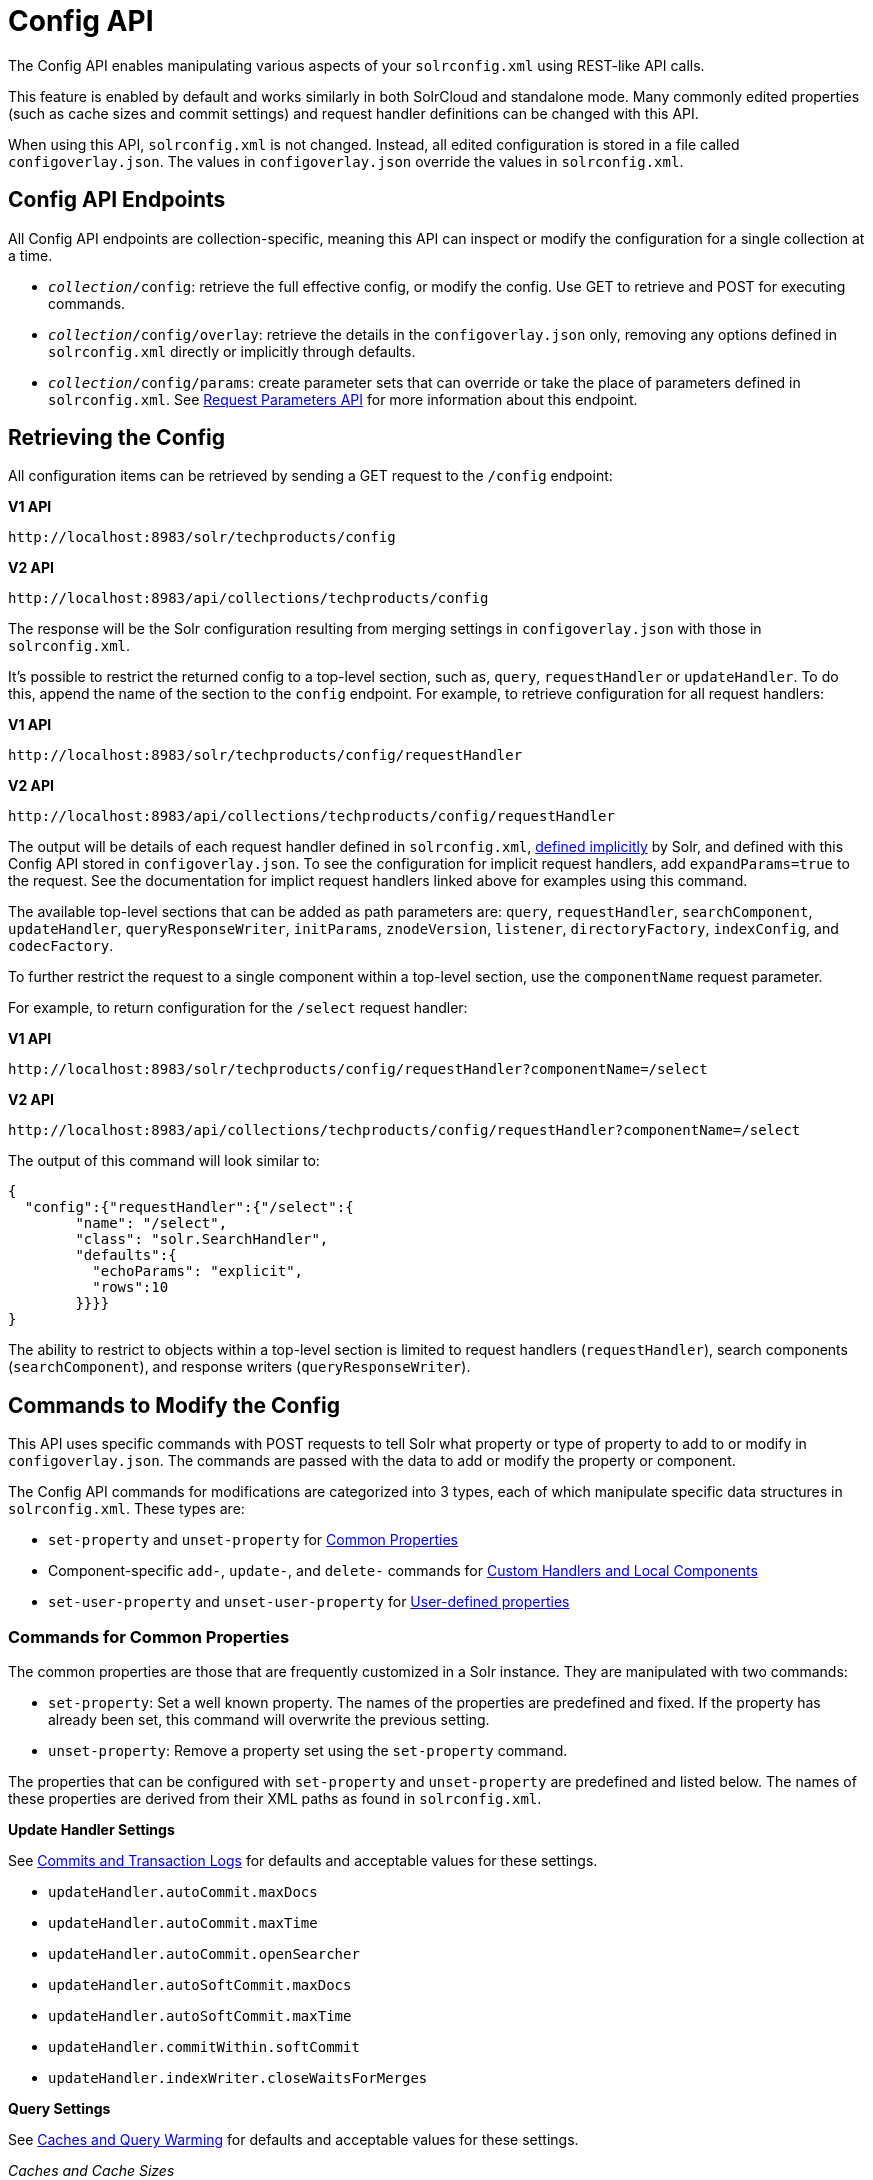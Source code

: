= Config API
// Licensed to the Apache Software Foundation (ASF) under one
// or more contributor license agreements.  See the NOTICE file
// distributed with this work for additional information
// regarding copyright ownership.  The ASF licenses this file
// to you under the Apache License, Version 2.0 (the
// "License"); you may not use this file except in compliance
// with the License.  You may obtain a copy of the License at
//
//   http://www.apache.org/licenses/LICENSE-2.0
//
// Unless required by applicable law or agreed to in writing,
// software distributed under the License is distributed on an
// "AS IS" BASIS, WITHOUT WARRANTIES OR CONDITIONS OF ANY
// KIND, either express or implied.  See the License for the
// specific language governing permissions and limitations
// under the License.

The Config API enables manipulating various aspects of your `solrconfig.xml` using REST-like API calls.

This feature is enabled by default and works similarly in both SolrCloud and standalone mode. Many commonly edited properties (such as cache sizes and commit settings) and request handler definitions can be changed with this API.

When using this API, `solrconfig.xml` is not changed. Instead, all edited configuration is stored in a file called `configoverlay.json`. The values in `configoverlay.json` override the values in `solrconfig.xml`.

== Config API Endpoints

All Config API endpoints are collection-specific, meaning this API can inspect or modify the configuration for a single collection at a time.

* `_collection_/config`: retrieve the full effective config, or modify the config. Use GET to retrieve and POST for executing commands.
* `_collection_/config/overlay`: retrieve the details in the `configoverlay.json` only, removing any options defined in `solrconfig.xml` directly or implicitly through defaults.
* `_collection_/config/params`: create parameter sets that can override or take the place of parameters defined in `solrconfig.xml`. See <<request-parameters-api.adoc#,Request Parameters API>> for more information about this endpoint.

== Retrieving the Config

All configuration items can be retrieved by sending a GET request to the `/config` endpoint:

[.dynamic-tabs]
--
[example.tab-pane#v1getconfig]
====
[.tab-label]*V1 API*

[source,bash]
----
http://localhost:8983/solr/techproducts/config
----
====

[example.tab-pane#v2getconfig]
====
[.tab-label]*V2 API*

[source,bash]
----
http://localhost:8983/api/collections/techproducts/config
----
====
--

The response will be the Solr configuration resulting from merging settings in `configoverlay.json` with those in `solrconfig.xml`.


It's possible to restrict the returned config to a top-level section, such as, `query`, `requestHandler` or `updateHandler`. To do this, append the name of the section to the `config` endpoint. For example, to retrieve configuration for all request handlers:

[.dynamic-tabs]
--
[example.tab-pane#v1gethandler]
====
[.tab-label]*V1 API*

[source,bash]
----
http://localhost:8983/solr/techproducts/config/requestHandler
----
====

[example.tab-pane#v2gethandler]
====
[.tab-label]*V2 API*

[source,bash]
----
http://localhost:8983/api/collections/techproducts/config/requestHandler
----
====
--

The output will be details of each request handler defined in `solrconfig.xml`, <<implicit-requesthandlers.adoc#,defined implicitly>> by Solr, and defined with this Config API stored in `configoverlay.json`.
To see the configuration for implicit request handlers, add `expandParams=true` to the request.
See the documentation for implict request handlers linked above for examples using this command.

The available top-level sections that can be added as path parameters are: `query`, `requestHandler`, `searchComponent`, `updateHandler`, `queryResponseWriter`, `initParams`, `znodeVersion`, `listener`, `directoryFactory`, `indexConfig`, and `codecFactory`.

To further restrict the request to a single component within a top-level section, use the `componentName` request parameter.

For example, to return configuration for the `/select` request handler:

[.dynamic-tabs]
--
[example.tab-pane#v1getcomponent]
====
[.tab-label]*V1 API*

[source,bash]
----
http://localhost:8983/solr/techproducts/config/requestHandler?componentName=/select
----
====

[example.tab-pane#v2getcomponent]
====
[.tab-label]*V2 API*

[source,bash]
----
http://localhost:8983/api/collections/techproducts/config/requestHandler?componentName=/select
----
====
--

The output of this command will look similar to:

[source,json]
----
{
  "config":{"requestHandler":{"/select":{
        "name": "/select",
        "class": "solr.SearchHandler",
        "defaults":{
          "echoParams": "explicit",
          "rows":10
        }}}}
}
----

The ability to restrict to objects within a top-level section is limited to request handlers (`requestHandler`), search components (`searchComponent`), and response writers (`queryResponseWriter`).

== Commands to Modify the Config

This API uses specific commands with POST requests to tell Solr what property or type of property to add to or modify in `configoverlay.json`. The commands are passed with the data to add or modify the property or component.

The Config API commands for modifications are categorized into 3 types, each of which manipulate specific data structures in `solrconfig.xml`. These types are:

* `set-property` and `unset-property` for <<Commands for Common Properties,Common Properties>>
* Component-specific `add-`, `update-`, and `delete-` commands for <<Commands for Handlers and Components,Custom Handlers and Local Components>>
* `set-user-property` and `unset-user-property` for <<Commands for User-Defined Properties,User-defined properties>>

=== Commands for Common Properties

The common properties are those that are frequently customized in a Solr instance. They are manipulated with two commands:

* `set-property`: Set a well known property. The names of the properties are predefined and fixed. If the property has already been set, this command will overwrite the previous setting.
* `unset-property`: Remove a property set using the `set-property` command.

The properties that can be configured with `set-property` and `unset-property` are predefined and listed below. The names of these properties are derived from their XML paths as found in `solrconfig.xml`.

*Update Handler Settings*

See <<commits-transaction-logs.adoc#,Commits and Transaction Logs>> for defaults and acceptable values for these settings.

* `updateHandler.autoCommit.maxDocs`
* `updateHandler.autoCommit.maxTime`
* `updateHandler.autoCommit.openSearcher`
* `updateHandler.autoSoftCommit.maxDocs`
* `updateHandler.autoSoftCommit.maxTime`
* `updateHandler.commitWithin.softCommit`
* `updateHandler.indexWriter.closeWaitsForMerges`

*Query Settings*

See <<caches-warming.adoc#,Caches and Query Warming>> for defaults and acceptable values for these settings.

_Caches and Cache Sizes_

* `query.filterCache.class`
* `query.filterCache.size`
* `query.filterCache.initialSize`
* `query.filterCache.autowarmCount`
* `query.filterCache.maxRamMB`
* `query.filterCache.regenerator`
* `query.queryResultCache.class`
* `query.queryResultCache.size`
* `query.queryResultCache.initialSize`
* `query.queryResultCache.autowarmCount`
* `query.queryResultCache.maxRamMB`
* `query.queryResultCache.regenerator`
* `query.documentCache.class`
* `query.documentCache.size`
* `query.documentCache.initialSize`
* `query.documentCache.autowarmCount`
* `query.documentCache.regenerator`
* `query.fieldValueCache.class`
* `query.fieldValueCache.size`
* `query.fieldValueCache.initialSize`
* `query.fieldValueCache.autowarmCount`
* `query.fieldValueCache.regenerator`

_Query Sizing and Warming_

* `query.maxBooleanClauses`
* `query.enableLazyFieldLoading`
* `query.useFilterForSortedQuery`
* `query.queryResultWindowSize`
* `query.queryResultMaxDocCached`

_Query Circuit Breakers_

See <<circuit-breakers.adoc#,Circuit Breakers in Solr>> for more details

* `query.useCircuitBreakers`
* `query.memoryCircuitBreakerThresholdPct`

*RequestDispatcher Settings*

See <<requestdispatcher.adoc#,RequestDispatcher>> for defaults and acceptable values for these settings.

* `requestDispatcher.handleSelect`
* `requestDispatcher.requestParsers.enableRemoteStreaming`
* `requestDispatcher.requestParsers.enableStreamBody`
* `requestDispatcher.requestParsers.multipartUploadLimitInKB`
* `requestDispatcher.requestParsers.formdataUploadLimitInKB`
* `requestDispatcher.requestParsers.addHttpRequestToContext`

==== Examples of Common Properties

Constructing a command to modify or add one of these properties follows this pattern:

[source,json,subs="quotes"]
----
{"set-property":{"<_property_>": "<_value_>"}}
----

A request to increase the `updateHandler.autoCommit.maxTime` would look like:

[.dynamic-tabs]
--
[example.tab-pane#v1-setprop]
====
[.tab-label]*V1 API*

[source,bash]
----
curl -X POST -H 'Content-type: application/json' -d '{"set-property":{"updateHandler.autoCommit.maxTime":15000}}' http://localhost:8983/solr/techproducts/config
----
====

[example.tab-pane#v2-setprop]
====
[.tab-label]*V2 API*

[source,bash]
----
curl -X POST -H 'Content-type: application/json' -d '{"set-property":{"updateHandler.autoCommit.maxTime":15000}}' http://localhost:8983/api/collections/techproducts/config
----
====
--

You can use the `config/overlay` endpoint to verify the property has been added to `configoverlay.json`:

[.dynamic-tabs]
--
[example.tab-pane#v1overlay]
====
[.tab-label]*V1 API*

[source,bash]
----
curl http://localhost:8983/solr/techproducts/config/overlay?omitHeader=true
----
====

[example.tab-pane#v2overlay]
====
[.tab-label]*V2 API*

[source,bash]
----
curl http://localhost:8983/api/collections/techproducts/config/overlay?omitHeader=true
----
====
--

Output:

[source,json]
----
{
  "overlay": {
    "znodeVersion": 1,
    "props": {
      "updateHandler": {
        "autoCommit": {"maxTime": 15000}
      }
}}}
----

To unset the property:

[.dynamic-tabs]
--
[example.tab-pane#v1unsetprop]
====
[.tab-label]*V1 API*

[source,bash]
----
curl -X POST -H 'Content-type: application/json' -d '{"unset-property": "updateHandler.autoCommit.maxTime"}' http://localhost:8983/solr/techproducts/config
----
====

[example.tab-pane#v2unsetprop]
====
[.tab-label]*V2 API*

[source,bash]
----
curl -X POST -H 'Content-type: application/json' -d '{"unset-property": "updateHandler.autoCommit.maxTime"}' http://localhost:8983/api/collections/techproducts/config
----
====
--

=== Commands for Handlers and Components

Request handlers, search components, and other types of localized Solr components (such as query parsers, update processors, etc.) can be added, updated and deleted with specific commands for the type of component being modified.

The syntax is similar in each case: `add-<component-name>`, `update-_<component-name>_`, and `delete-<component-name>`. The command name is not case sensitive, so `Add-RequestHandler`, `ADD-REQUESTHANDLER` and `add-requesthandler` are equivalent.

In each case, `add-` commands add a new configuration to `configoverlay.json`, which will override any other settings for the component in `solrconfig.xml`.

`update-` commands overwrite an existing setting in `configoverlay.json`.

`delete-` commands remove the setting from `configoverlay.json`.

Settings removed from `configoverlay.json` are not removed from `solrconfig.xml` if they happen to be duplicated there.

The full list of available commands follows below:

==== Basic Commands for Components

These commands are the most commonly used:

* `add-requesthandler`
* `update-requesthandler`
* `delete-requesthandler`
* `add-searchcomponent`
* `update-searchcomponent`
* `delete-searchcomponent`
* `add-initparams`
* `update-initparams`
* `delete-initparams`
* `add-queryresponsewriter`
* `update-queryresponsewriter`
* `delete-queryresponsewriter`

==== Advanced Commands for Components

These commands allow registering more advanced customizations to Solr:

* `add-queryparser`
* `update-queryparser`
* `delete-queryparser`
* `add-valuesourceparser`
* `update-valuesourceparser`
* `delete-valuesourceparser`
* `add-transformer`
* `update-transformer`
* `delete-transformer`
* `add-updateprocessor`
* `update-updateprocessor`
* `delete-updateprocessor`
* `add-queryconverter`
* `update-queryconverter`
* `delete-queryconverter`
* `add-listener`
* `update-listener`
* `delete-listener`
* `add-expressible`
* `update-expressible`
* `delete-expressible`

==== Examples of Handler and Component Commands

To create a request handler, we can use the `add-requesthandler` command:

[source,bash]
----
curl -X POST -H 'Content-type:application/json'  -d '{
  "add-requesthandler": {
    "name": "/mypath",
    "class": "solr.DumpRequestHandler",
    "defaults":{ "x": "y" ,"a": "b", "rows":10 },
    "useParams": "x"
  }
}' http://localhost:8983/solr/techproducts/config
----

[.dynamic-tabs]
--
[example.tab-pane#v1addhandler]
====
[.tab-label]*V1 API*

[source,bash]
----
curl -X POST -H 'Content-type:application/json' -d '{
  "add-requesthandler": {
    "name": "/mypath",
    "class": "solr.DumpRequestHandler",
    "defaults": { "x": "y" ,"a": "b", "rows":10 },
    "useParams": "x"
  }
}' http://localhost:8983/solr/techproducts/config
----
====

[example.tab-pane#v2addhandler]
====
[.tab-label]*V2 API*

[source,bash]
----
curl -X POST -H 'Content-type:application/json' -d '{
  "add-requesthandler": {
    "name": "/mypath",
    "class": "solr.DumpRequestHandler",
    "defaults": { "x": "y" ,"a": "b", "rows":10 },
    "useParams": "x"
  }
}' http://localhost:8983/api/collections/techproducts/config
----
====
--

Make a call to the new request handler to check if it is registered:

[source,bash]
----
curl http://localhost:8983/solr/techproducts/mypath?omitHeader=true
----

And you should see the following as output:

[source,json]
----
{
  "params":{
    "indent": "true",
    "a": "b",
    "x": "y",
    "rows": "10"},
  "context":{
    "webapp": "/solr",
    "path": "/mypath",
    "httpMethod": "GET"}}
----

To update a request handler, you should use the `update-requesthandler` command:

[.dynamic-tabs]
--
[example.tab-pane#v1updatehandler]
====
[.tab-label]*V1 API*

[source,bash]
----
curl -X POST -H 'Content-type:application/json' -d '{
  "update-requesthandler": {
    "name": "/mypath",
    "class": "solr.DumpRequestHandler",
    "defaults": {"x": "new value for X", "rows": "20"},
    "useParams": "x"
  }
}' http://localhost:8983/solr/techproducts/config
----
====

[example.tab-pane#v2updatehandler]
====
[.tab-label]*V2 API*

[source,bash]
----
curl -X POST -H 'Content-type:application/json' -d '{
  "update-requesthandler": {
    "name": "/mypath",
    "class": "solr.DumpRequestHandler",
    "defaults": {"x": "new value for X", "rows": "20"},
    "useParams": "x"
  }
}' http://localhost:8983/api/collections/techproducts/config
----
====
--

As a second example, we'll create another request handler, this time adding the 'terms' component as part of the definition:

[.dynamic-tabs]
--
[example.tab-pane#v1add-handler]
====
[.tab-label]*V1 API*

[source,bash]
----
curl -X POST -H 'Content-type:application/json' -d '{
  "add-requesthandler": {
    "name": "/myterms",
    "class": "solr.SearchHandler",
    "defaults": {"terms": true, "distrib":false},
    "components": ["terms"]
  }
}' http://localhost:8983/solr/techproducts/config
----
====

[example.tab-pane#v2add-handler]
====
[.tab-label]*V2 API*

[source,bash]
----
curl -X POST -H 'Content-type:application/json' -d '{
  "add-requesthandler": {
    "name": "/myterms",
    "class": "solr.SearchHandler",
    "defaults": {"terms": true, "distrib":false},
    "components": ["terms"]
  }
}' http://localhost:8983/api/collections/techproducts/config
----
====
--

Finally we will go ahead and remove the request handler via the `delete-requesthandler` command:

[.dynamic-tabs]
--
[example.tab-pane#v1delete-handler]
====
[.tab-label]*V1 API*

[source,bash]
----
curl -X POST -H 'Content-type:application/json' -d '{
  "delete-requesthandler": "/myterms"
}' http://localhost:8983/solr/techproducts/config
----
====

[example.tab-pane#v2delete-handler]
====
[.tab-label]*V2 API*

[source,bash]
----
curl -X POST -H 'Content-type:application/json' -d '{
  "delete-requesthandler": "/myterms"
}' http://localhost:8983/api/collections/techproducts/config
----
====
--

=== Commands for User-Defined Properties

Solr lets users templatize the `solrconfig.xml` using the place holder format `${variable_name:default_val}`. You could set the values using system properties, for example, `-Dvariable_name= my_customvalue`. The same can be achieved during runtime using these commands:

* `set-user-property`: Set a user-defined property. If the property has already been set, this command will overwrite the previous setting.
* `unset-user-property`: Remove a user-defined property.

The structure of the request is similar to the structure of requests using other commands, in the format of `"command":{"variable_name": "property_value"}`. You can add more than one variable at a time if necessary.

For more information about user-defined properties, see the section <<configuring-solrconfig-xml.adoc#user-defined-properties-in-core-properties,User defined properties in core.properties>>.

See also the section <<Creating and Updating User-Defined Properties>> below for examples of how to use this type of command.

==== Creating and Updating User-Defined Properties

This command sets a user property.

[.dynamic-tabs]
--
[example.tab-pane#v1userprop]
====
[.tab-label]*V1 API*

[source,bash]
----
curl -X POST -H 'Content-type:application/json' -d '{"set-user-property": {"variable_name": "some_value"}}' http://localhost:8983/solr/techproducts/config
----
====

[example.tab-pane#v2userprop]
====
[.tab-label]*V2 API*

[source,bash]
----
curl -X POST -H 'Content-type:application/json' -d '{"set-user-property": {"variable_name": "some_value"}}' http://localhost:8983/api/collections/techproducts/config
----
====
--

Again, we can use the `/config/overlay` endpoint to verify the changes have been made:

[.dynamic-tabs]
--
[example.tab-pane#v1useroverlay]
====
[.tab-label]*V1 API*

[source,bash]
----
curl http://localhost:8983/solr/techproducts/config/overlay?omitHeader=true
----
====

[example.tab-pane#v2useroverlay]
====
[.tab-label]*V2 API*

[source,bash]
----
curl http://localhost:8983/api/collections/techproducts/config/overlay?omitHeader=true
----
====
--

And we would expect to see output like this:

[source,json]
----
{"overlay":{
   "znodeVersion":5,
   "userProps":{
     "variable_name": "some_value"}}
}
----

To unset the variable, issue a command like this:

[.dynamic-tabs]
--
[example.tab-pane#v1unsetuser]
====
[.tab-label]*V1 API*

[source,bash]
----
curl -X POST -H 'Content-type:application/json' -d '{"unset-user-property": "variable_name"}' http://localhost:8983/solr/techproducts/config
----
====

[example.tab-pane#v2unsetuser]
====
[.tab-label]*V2 API*

[source,bash]
----
curl -X POST -H 'Content-type:application/json' -d '{"unset-user-property": "variable_name"}' http://localhost:8983/api/collections/techproducts/config
----
====
--

=== What about updateRequestProcessorChain?

The Config API does not let you create or edit `updateRequestProcessorChain` elements. However, it is possible to create `updateProcessor` entries and use them by name to create a chain.

For example:

[.dynamic-tabs]
--
[example.tab-pane#v1addupdateproc]
====
[.tab-label]*V1 API*

[source,bash]
----
curl -X POST -H 'Content-type:application/json' -d '{"add-updateprocessor":
  {"name": "firstFld",
  "class": "solr.FirstFieldValueUpdateProcessorFactory",
  "fieldName": "test_s"}
}' http://localhost:8983/solr/techproducts/config
----
====

[example.tab-pane#v2addupdateproc]
====
[.tab-label]*V2 API*

[source,bash]
----
curl -X POST -H 'Content-type:application/json' -d '{"add-updateprocessor":
  {"name": "firstFld",
  "class": "solr.FirstFieldValueUpdateProcessorFactory",
  "fieldName": "test_s"}
}' http://localhost:8983/api/collections/techproducts/config
----
====
--

You can use this directly in your request by adding a parameter in the `updateRequestProcessorChain` for the specific update processor called `processor=firstFld`.

== How to Map solrconfig.xml Properties to JSON

By using this API, you will be generating JSON representations of properties defined in `solrconfig.xml`. To understand how properties should be represented with the API, let's take a look at a few examples.

Here is what a request handler looks like in `solrconfig.xml`:

[source,xml]
----
<requestHandler name="/query" class="solr.SearchHandler">
  <lst name="defaults">
    <str name="echoParams">explicit</str>
    <int name="rows">10</str>
  </lst>
</requestHandler>
----

The same request handler defined with the Config API would look like this:

[source,json]
----
{
  "add-requesthandler":{
    "name": "/query",
    "class": "solr.SearchHandler",
    "defaults":{
      "echoParams": "explicit",
      "rows": 10
    }
  }
}
----

The QueryElevationComponent searchComponent in `solrconfig.xml` looks like this:

[source,xml]
----
<searchComponent name="elevator" class="solr.QueryElevationComponent" >
  <str name="queryFieldType">string</str>
  <str name="config-file">elevate.xml</str>
</searchComponent>
----

And the same searchComponent with the Config API:

[source,json]
----
{
  "add-searchcomponent":{
    "name": "elevator",
    "class": "solr.QueryElevationComponent",
    "queryFieldType": "string",
    "config-file": "elevate.xml"
  }
}
----

Removing the searchComponent with the Config API:

[source,json]
----
{
  "delete-searchcomponent": "elevator"
}
----

A simple highlighter looks like this in `solrconfig.xml` (example has been truncated for space):

[source,xml]
----
<searchComponent class="solr.HighlightComponent" name="highlight">
    <highlighting>
      <fragmenter name="gap"
                  default="true"
                  class="solr.highlight.GapFragmenter">
        <lst name="defaults">
          <int name="hl.fragsize">100</int>
        </lst>
      </fragmenter>

      <formatter name="html"
                 default="true"
                 class="solr.highlight.HtmlFormatter">
        <lst name="defaults">
          <str name="hl.simple.pre"><![CDATA[<em>]]></str>
          <str name="hl.simple.post"><![CDATA[</em>]]></str>
        </lst>
      </formatter>

      <encoder name="html" class="solr.highlight.HtmlEncoder" />
...
    </highlighting>
----

The same highlighter with the Config API:

[source,json]
----
{
    "add-searchcomponent": {
        "name": "highlight",
        "class": "solr.HighlightComponent",
        "": {
            "gap": {
                "default": "true",
                "name": "gap",
                "class": "solr.highlight.GapFragmenter",
                "defaults": {
                    "hl.fragsize": 100
                }
            }
        },
        "html": [{
            "default": "true",
            "name": "html",
            "class": "solr.highlight.HtmlFormatter",
            "defaults": {
                "hl.simple.pre": "before-",
                "hl.simple.post": "-after"
            }
        }, {
            "name": "html",
            "class": "solr.highlight.HtmlEncoder"
        }]
    }
}
----

Set autoCommit properties in `solrconfig.xml`:

[source,xml]
----
<autoCommit>
  <maxTime>15000</maxTime>
  <openSearcher>false</openSearcher>
</autoCommit>
----

Define the same properties with the Config API:

[source,json]
----
{
  "set-property": {
    "updateHandler.autoCommit.maxTime":15000,
    "updateHandler.autoCommit.openSearcher":false
  }
}
----

=== Name Components for the Config API

The Config API always allows changing the configuration of any component by name. However, some configurations such as `listener` or `initParams` do not require a name in `solrconfig.xml`. In order to be able to `update` and `delete` of the same item in `configoverlay.json`, the name attribute becomes mandatory.


== How the Config API Works

Every core watches the ZooKeeper directory for the configset being used with that core. In standalone mode, however, there is no watch (because ZooKeeper is not running). If there are multiple cores in the same node using the same configset, only one ZooKeeper watch is used.

For instance, if the configset 'myconf' is used by a core, the node would watch `/configs/myconf`. Every write operation performed through the API would 'touch' the directory and all watchers are notified. Every core would check if the schema file, `solrconfig.xml`, or `configoverlay.json` has been modified by comparing the `znode` versions. If any have been modified, the core is reloaded.

If `params.json` is modified, the params object is just updated without a core reload (see <<request-parameters-api.adoc#,Request Parameters API>> for more information about `params.json`).

=== Empty Command

If an empty command is sent to the `/config` endpoint, the watch is triggered on all cores using this configset. For example:

[.dynamic-tabs]
--
[example.tab-pane#v1empty]
====
[.tab-label]*V1 API*

[source,bash]
----
curl -X POST -H 'Content-type:application/json' -d '{}' http://localhost:8983/solr/techproducts/config
----
====

[example.tab-pane#v2empty]
====
[.tab-label]*V2 API*

[source,bash]
----
curl -X POST -H 'Content-type:application/json' -d '{}' http://localhost:8983/api/collections/techproducts/config
----
====
--

Directly editing any files without 'touching' the directory *will not* make it visible to all nodes.

It is possible for components to watch for the configset 'touch' events by registering a listener using `SolrCore#registerConfListener()`.

=== Listening to Config Changes

Any component can register a listener using:

`SolrCore#addConfListener(Runnable listener)`

to get notified for config changes. This is not very useful if the files modified result in core reloads (i.e., `configoverlay.xml` or the schema). Components can use this to reload the files they are interested in.

